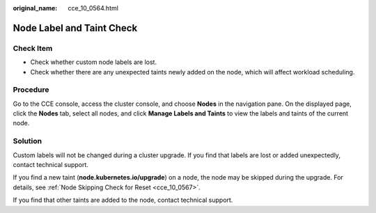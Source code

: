 :original_name: cce_10_0564.html

.. _cce_10_0564:

Node Label and Taint Check
==========================

Check Item
----------

-  Check whether custom node labels are lost.
-  Check whether there are any unexpected taints newly added on the node, which will affect workload scheduling.

Procedure
---------

Go to the CCE console, access the cluster console, and choose **Nodes** in the navigation pane. On the displayed page, click the **Nodes** tab, select all nodes, and click **Manage Labels and Taints** to view the labels and taints of the current node.

Solution
--------

Custom labels will not be changed during a cluster upgrade. If you find that labels are lost or added unexpectedly, contact technical support.

If you find a new taint (**node.kubernetes.io/upgrade**) on a node, the node may be skipped during the upgrade. For details, see :ref:`Node Skipping Check for Reset <cce_10_0567>`.

If you find that other taints are added to the node, contact technical support.
